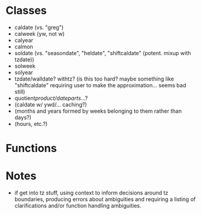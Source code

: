 * Classes
- caldate (vs. "greg")
- calweek (yw, not w)
- calyear
- calmon
- soldate (vs. "seasondate", "heldate", "shiftcaldate" (potent. mixup with tzdate))
- solweek
- solyear
- tzdate/walldate? withtz? (is this too hard? maybe something like "shiftcaldate" requiring user to make the approximation... seems bad still)
- quotient/product/dateparts/...?
- (caldate w/ ywd/... caching?)
- (months and years formed by weeks belonging to them rather than days?)
- (hours, etc.?)
* Functions
* Notes
- if get into tz stuff, using context to inform decisions around tz boundaries,
  producing errors about ambiguities and requiring a listing of clarifications
  and/or function handling ambiguities.
